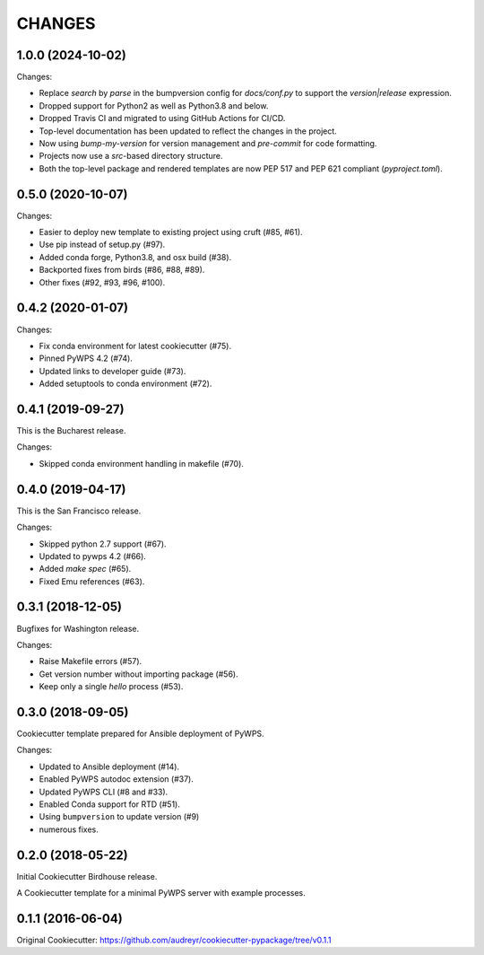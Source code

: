 CHANGES
********

1.0.0 (2024-10-02)
==================

Changes:

* Replace `search` by `parse` in the bumpversion config for `docs/conf.py` to support the `version|release` expression.
* Dropped support for Python2 as well as Python3.8 and below.
* Dropped Travis CI and migrated to using GitHub Actions for CI/CD.
* Top-level documentation has been updated to reflect the changes in the project.
* Now using `bump-my-version` for version management and `pre-commit` for code formatting.
* Projects now use a `src`-based directory structure.
* Both the top-level package and rendered templates are now PEP 517 and PEP 621 compliant (`pyproject.toml`).

0.5.0 (2020-10-07)
==================

Changes:

* Easier to deploy new template to existing project using cruft (#85, #61).
* Use pip instead of setup.py (#97).
* Added conda forge, Python3.8, and osx build (#38).
* Backported fixes from birds (#86, #88, #89).
* Other fixes (#92, #93, #96, #100).

0.4.2 (2020-01-07)
==================

Changes:

* Fix conda environment for latest cookiecutter (#75).
* Pinned PyWPS 4.2 (#74).
* Updated links to developer guide (#73).
* Added setuptools to conda environment (#72).

0.4.1 (2019-09-27)
==================

This is the Bucharest release.

Changes:

* Skipped conda environment handling in makefile (#70).

0.4.0 (2019-04-17)
==================

This is the San Francisco release.

Changes:

* Skipped python 2.7 support (#67).
* Updated to pywps 4.2 (#66).
* Added `make spec` (#65).
* Fixed Emu references (#63).


0.3.1 (2018-12-05)
==================

Bugfixes for Washington release.

Changes:

* Raise Makefile errors (#57).
* Get version number without importing package (#56).
* Keep only a single *hello* process (#53).

0.3.0 (2018-09-05)
==================

Cookiecutter template prepared for Ansible deployment of PyWPS.

Changes:

* Updated to Ansible deployment (#14).
* Enabled PyWPS autodoc extension (#37).
* Updated PyWPS CLI (#8 and #33).
* Enabled Conda support for RTD (#51).
* Using ``bumpversion`` to update version (#9)
* numerous fixes.

0.2.0 (2018-05-22)
==================

Initial Cookiecutter Birdhouse release.

A Cookiecutter template for a minimal PyWPS server with example processes.

0.1.1 (2016-06-04)
==================

Original Cookiecutter:
https://github.com/audreyr/cookiecutter-pypackage/tree/v0.1.1
